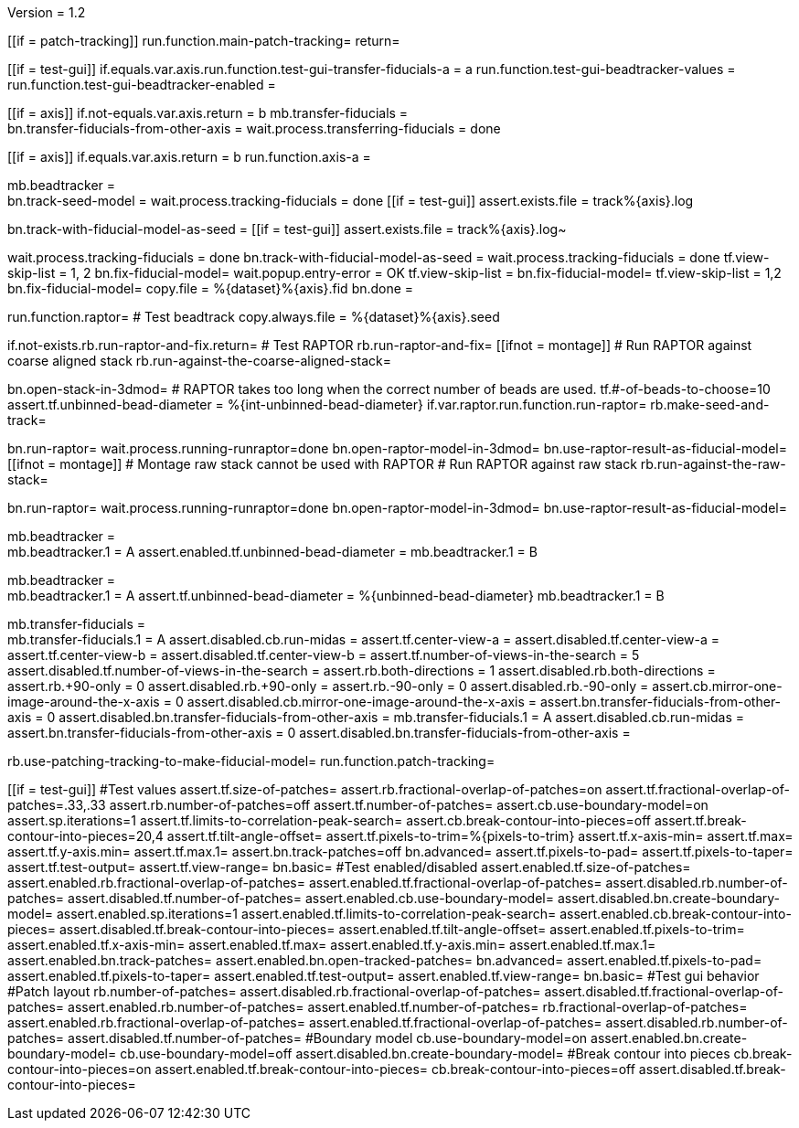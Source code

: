 Version = 1.2

[function = main]
[[if = patch-tracking]]
run.function.main-patch-tracking=
return=
[[]]
[[if = test-gui]]
	if.equals.var.axis.run.function.test-gui-transfer-fiducials-a = a
	run.function.test-gui-beadtracker-values =
	run.function.test-gui-beadtracker-enabled =
[[]]
[[if = axis]]
	if.not-equals.var.axis.return = b
	mb.transfer-fiducials = +
	bn.transfer-fiducials-from-other-axis =
	wait.process.transferring-fiducials = done
[[]]
[[if = axis]]
	if.equals.var.axis.return = b
	run.function.axis-a =
[[]]
mb.beadtracker = +
bn.track-seed-model =
wait.process.tracking-fiducials = done
[[if = test-gui]]
	assert.exists.file = track%{axis}.log
[[]]
bn.track-with-fiducial-model-as-seed = 
[[if = test-gui]]
	assert.exists.file = track%{axis}.log~
[[]]
wait.process.tracking-fiducials = done
bn.track-with-fiducial-model-as-seed =
wait.process.tracking-fiducials = done
tf.view-skip-list = 1, 2
bn.fix-fiducial-model=
wait.popup.entry-error = OK
tf.view-skip-list =
bn.fix-fiducial-model=
tf.view-skip-list = 1,2
bn.fix-fiducial-model=
copy.file = %{dataset}%{axis}.fid
bn.done =


[function = axis-a]
run.function.raptor=
# Test beadtrack
copy.always.file = %{dataset}%{axis}.seed


[function = raptor]
if.not-exists.rb.run-raptor-and-fix.return=
# Test RAPTOR
rb.run-raptor-and-fix=
[[ifnot = montage]]
# Run RAPTOR against coarse aligned stack
	rb.run-against-the-coarse-aligned-stack=
[[]]
bn.open-stack-in-3dmod=
# RAPTOR takes too long when the correct number of beads are used.
tf.#-of-beads-to-choose=10
assert.tf.unbinned-bead-diameter = %{int-unbinned-bead-diameter}
if.var.raptor.run.function.run-raptor=
rb.make-seed-and-track=


[function = run-raptor]
bn.run-raptor=
wait.process.running-runraptor=done
bn.open-raptor-model-in-3dmod=
bn.use-raptor-result-as-fiducial-model=
[[ifnot = montage]]
	# Montage raw stack cannot be used with RAPTOR
	# Run RAPTOR against raw stack
	rb.run-against-the-raw-stack=
[[]]
bn.run-raptor=
wait.process.running-runraptor=done
bn.open-raptor-model-in-3dmod=
bn.use-raptor-result-as-fiducial-model=


[function = test-gui-beadtracker-enabled]
mb.beadtracker = +
mb.beadtracker.1 = A
assert.enabled.tf.unbinned-bead-diameter = 
mb.beadtracker.1 = B


[function = test-gui-beadtracker-values]
mb.beadtracker = +
mb.beadtracker.1 = A
assert.tf.unbinned-bead-diameter = %{unbinned-bead-diameter}
mb.beadtracker.1 = B

[function = test-gui-transfer-fiducials-a]
mb.transfer-fiducials = +
mb.transfer-fiducials.1 = A
assert.disabled.cb.run-midas =
assert.tf.center-view-a = 
assert.disabled.tf.center-view-a =
assert.tf.center-view-b = 
assert.disabled.tf.center-view-b = 
assert.tf.number-of-views-in-the-search = 5
assert.disabled.tf.number-of-views-in-the-search =
assert.rb.both-directions = 1
assert.disabled.rb.both-directions =
assert.rb.+90-only = 0
assert.disabled.rb.+90-only =
assert.rb.-90-only = 0
assert.disabled.rb.-90-only = 
assert.cb.mirror-one-image-around-the-x-axis = 0
assert.disabled.cb.mirror-one-image-around-the-x-axis = 
assert.bn.transfer-fiducials-from-other-axis = 0
assert.disabled.bn.transfer-fiducials-from-other-axis = 
mb.transfer-fiducials.1 = A
assert.disabled.cb.run-midas = 
assert.bn.transfer-fiducials-from-other-axis = 0
assert.disabled.bn.transfer-fiducials-from-other-axis = 


[function = main-patch-tracking]
rb.use-patching-tracking-to-make-fiducial-model=
run.function.patch-tracking=


[function = patch-tracking]
[[if = test-gui]]
#Test values
assert.tf.size-of-patches=
assert.rb.fractional-overlap-of-patches=on
assert.tf.fractional-overlap-of-patches=.33,.33
assert.rb.number-of-patches=off
assert.tf.number-of-patches=
assert.cb.use-boundary-model=on
assert.sp.iterations=1
assert.tf.limits-to-correlation-peak-search=
assert.cb.break-contour-into-pieces=off
assert.tf.break-contour-into-pieces=20,4
assert.tf.tilt-angle-offset=
assert.tf.pixels-to-trim=%{pixels-to-trim}
assert.tf.x-axis-min=
assert.tf.max=
assert.tf.y-axis.min=
assert.tf.max.1=
assert.bn.track-patches=off
bn.advanced=
assert.tf.pixels-to-pad=
assert.tf.pixels-to-taper=
assert.tf.test-output=
assert.tf.view-range=
bn.basic=
#Test enabled/disabled
assert.enabled.tf.size-of-patches=
assert.enabled.rb.fractional-overlap-of-patches=
assert.enabled.tf.fractional-overlap-of-patches=
assert.disabled.rb.number-of-patches=
assert.disabled.tf.number-of-patches=
assert.enabled.cb.use-boundary-model=
assert.disabled.bn.create-boundary-model=
assert.enabled.sp.iterations=1
assert.enabled.tf.limits-to-correlation-peak-search=
assert.enabled.cb.break-contour-into-pieces=
assert.disabled.tf.break-contour-into-pieces=
assert.enabled.tf.tilt-angle-offset=
assert.enabled.tf.pixels-to-trim=
assert.enabled.tf.x-axis-min=
assert.enabled.tf.max=
assert.enabled.tf.y-axis.min=
assert.enabled.tf.max.1=
assert.enabled.bn.track-patches=
assert.enabled.bn.open-tracked-patches=
bn.advanced=
assert.enabled.tf.pixels-to-pad=
assert.enabled.tf.pixels-to-taper=
assert.enabled.tf.test-output=
assert.enabled.tf.view-range=
bn.basic=
#Test gui behavior
#Patch layout
rb.number-of-patches=
assert.disabled.rb.fractional-overlap-of-patches=
assert.disabled.tf.fractional-overlap-of-patches=
assert.enabled.rb.number-of-patches=
assert.enabled.tf.number-of-patches=
rb.fractional-overlap-of-patches=
assert.enabled.rb.fractional-overlap-of-patches=
assert.enabled.tf.fractional-overlap-of-patches=
assert.disabled.rb.number-of-patches=
assert.disabled.tf.number-of-patches=
#Boundary model
cb.use-boundary-model=on
assert.enabled.bn.create-boundary-model=
cb.use-boundary-model=off
assert.disabled.bn.create-boundary-model=
#Break contour into pieces
cb.break-contour-into-pieces=on
assert.enabled.tf.break-contour-into-pieces=
cb.break-contour-into-pieces=off
assert.disabled.tf.break-contour-into-pieces=
[[]]
